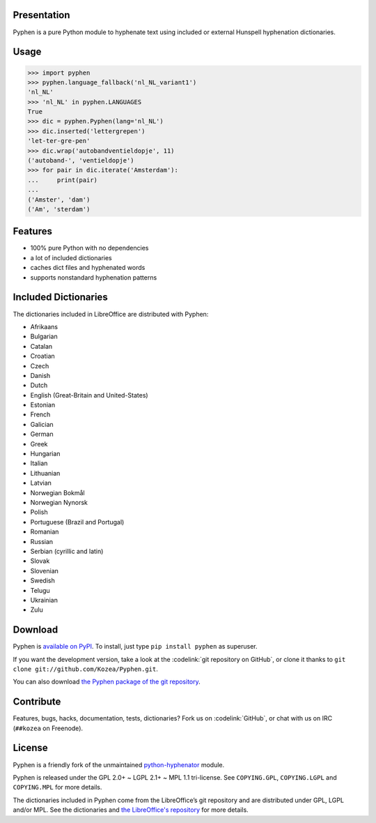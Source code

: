 Presentation
============

Pyphen is a pure Python module to hyphenate text using included or external
Hunspell hyphenation dictionaries.

Usage
=====

.. code-block:: python

   >>> import pyphen
   >>> pyphen.language_fallback('nl_NL_variant1')
   'nl_NL'
   >>> 'nl_NL' in pyphen.LANGUAGES
   True
   >>> dic = pyphen.Pyphen(lang='nl_NL')
   >>> dic.inserted('lettergrepen')
   'let-ter-gre-pen'
   >>> dic.wrap('autobandventieldopje', 11)
   ('autoband-', 'ventieldopje')
   >>> for pair in dic.iterate('Amsterdam'):
   ...     print(pair)
   ...
   ('Amster', 'dam')
   ('Am', 'sterdam')

Features
========

- 100% pure Python with no dependencies
- a lot of included dictionaries
- caches dict files and hyphenated words
- supports nonstandard hyphenation patterns

Included Dictionaries
=====================

The dictionaries included in LibreOffice are distributed with Pyphen:

- Afrikaans
- Bulgarian
- Catalan
- Croatian
- Czech
- Danish
- Dutch
- English (Great-Britain and United-States)
- Estonian
- French
- Galician
- German
- Greek
- Hungarian
- Italian
- Lithuanian
- Latvian
- Norwegian Bokmål
- Norwegian Nynorsk
- Polish
- Portuguese (Brazil and Portugal)
- Romanian
- Russian
- Serbian (cyrillic and latin)
- Slovak
- Slovenian
- Swedish
- Telugu
- Ukrainian
- Zulu

Download
========

Pyphen is `available on PyPI <http://pypi.python.org/pypi/Pyphen/>`_. To
install, just type ``pip install pyphen`` as superuser.

If you want the development version, take a look at the :codelink:`git
repository on GitHub`, or clone it thanks to ``git clone
git://github.com/Kozea/Pyphen.git``.

You can also download `the Pyphen package of the git repository
<https://github.com/Kozea/Pyphen/tarball/master>`_.


Contribute
==========

Features, bugs, hacks, documentation, tests, dictionaries? Fork us on
:codelink:`GitHub`, or chat with us on IRC (``##kozea`` on Freenode).

License
=======

Pyphen is a friendly fork of the unmaintained `python-hyphenator
<https://code.google.com/p/python-hyphenator/>`_ module.

Pyphen is released under the GPL 2.0+ ~ LGPL 2.1+ ~ MPL 1.1 tri-license.  See
``COPYING.GPL``, ``COPYING.LGPL`` and ``COPYING.MPL`` for more details.

The dictionaries included in Pyphen come from the LibreOffice’s git repository
and are distributed under GPL, LGPL and/or MPL. See the dictionaries and `the
LibreOffice's repository
<http://cgit.freedesktop.org/libreoffice/dictionaries/tree/>`_ for more details.
